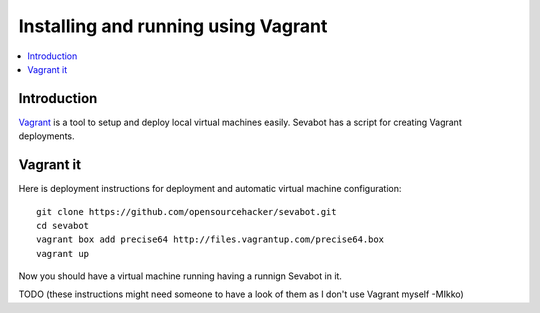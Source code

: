 ============================================================
Installing and running using Vagrant
============================================================

.. contents:: :local:

Introduction
===============

`Vagrant <http://vagrantup.com/>`_ is a tool to setup and deploy local virtual machines
easily. Sevabot has a script for creating Vagrant deployments.

Vagrant it
====================================

Here is deployment instructions for
deployment and automatic virtual machine configuration::

    git clone https://github.com/opensourcehacker/sevabot.git
    cd sevabot
    vagrant box add precise64 http://files.vagrantup.com/precise64.box
    vagrant up

Now you should have a virtual machine running having a runnign Sevabot in it.

TODO (these instructions might need someone to have a look of them as I don't use Vagrant myself -MIkko)